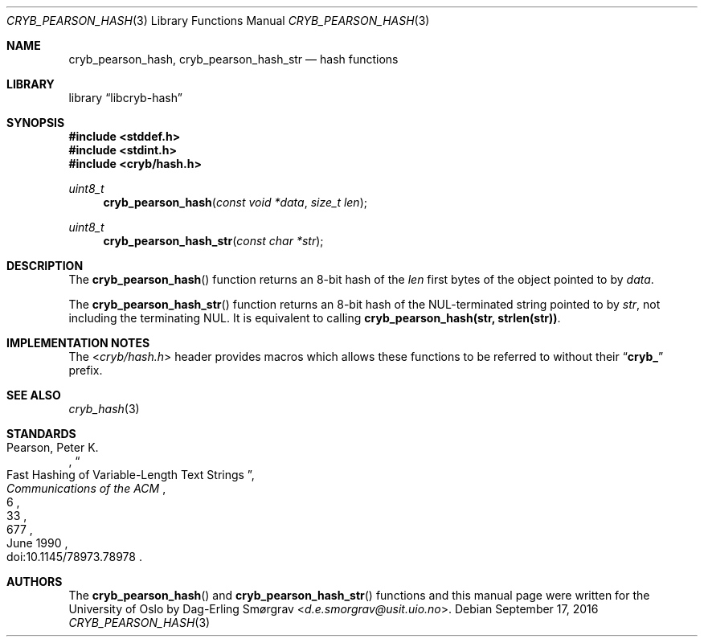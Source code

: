 .\"-
.\" Copyright (c) 2015-2016 The University of Oslo
.\" Copyright (c) 2016 Dag-Erling Smørgrav
.\" All rights reserved.
.\"
.\" Redistribution and use in source and binary forms, with or without
.\" modification, are permitted provided that the following conditions
.\" are met:
.\" 1. Redistributions of source code must retain the above copyright
.\"    notice, this list of conditions and the following disclaimer.
.\" 2. Redistributions in binary form must reproduce the above copyright
.\"    notice, this list of conditions and the following disclaimer in the
.\"    documentation and/or other materials provided with the distribution.
.\" 3. The name of the author may not be used to endorse or promote
.\"    products derived from this software without specific prior written
.\"    permission.
.\"
.\" THIS SOFTWARE IS PROVIDED BY THE AUTHOR AND CONTRIBUTORS ``AS IS'' AND
.\" ANY EXPRESS OR IMPLIED WARRANTIES, INCLUDING, BUT NOT LIMITED TO, THE
.\" IMPLIED WARRANTIES OF MERCHANTABILITY AND FITNESS FOR A PARTICULAR PURPOSE
.\" ARE DISCLAIMED.  IN NO EVENT SHALL THE AUTHOR OR CONTRIBUTORS BE LIABLE
.\" FOR ANY DIRECT, INDIRECT, INCIDENTAL, SPECIAL, EXEMPLARY, OR CONSEQUENTIAL
.\" DAMAGES (INCLUDING, BUT NOT LIMITED TO, PROCUREMENT OF SUBSTITUTE GOODS
.\" OR SERVICES; LOSS OF USE, DATA, OR PROFITS; OR BUSINESS INTERRUPTION)
.\" HOWEVER CAUSED AND ON ANY THEORY OF LIABILITY, WHETHER IN CONTRACT, STRICT
.\" LIABILITY, OR TORT (INCLUDING NEGLIGENCE OR OTHERWISE) ARISING IN ANY WAY
.\" OUT OF THE USE OF THIS SOFTWARE, EVEN IF ADVISED OF THE POSSIBILITY OF
.\" SUCH DAMAGE.
.\"
.Dd September 17, 2016
.Dt CRYB_PEARSON_HASH 3
.Os
.Sh NAME
.Nm cryb_pearson_hash ,
.Nm cryb_pearson_hash_str
.Nd hash functions
.Sh LIBRARY
.Lb libcryb-hash
.Sh SYNOPSIS
.In stddef.h
.In stdint.h
.In cryb/hash.h
.Ft uint8_t
.Fn cryb_pearson_hash "const void *data" "size_t len"
.Ft uint8_t
.Fn cryb_pearson_hash_str "const char *str"
.Sh DESCRIPTION
The
.Fn cryb_pearson_hash
function returns an 8-bit hash of the
.Va len
first bytes of the object pointed to by
.Va data .
.Pp
The
.Fn cryb_pearson_hash_str
function returns an 8-bit hash of the NUL-terminated string pointed to
by
.Va str ,
not including the terminating NUL.
It is equivalent to calling
.Li cryb_pearson_hash(str, strlen(str)) .
.Sh IMPLEMENTATION NOTES
The
.In cryb/hash.h
header provides macros which allows these functions to be referred to
without their
.Dq Li cryb_
prefix.
.Sh SEE ALSO
.Xr cryb_hash 3
.Sh STANDARDS
.Rs
.%A "Pearson, Peter K."
.%D "June 1990"
.%T "Fast Hashing of Variable-Length Text Strings"
.%J "Communications of the ACM"
.%V "33"
.%N "6"
.%P "677"
.%O "doi:10.1145/78973.78978"
.Re
.Sh AUTHORS
The
.Fn cryb_pearson_hash
and
.Fn cryb_pearson_hash_str
functions and this manual page were written for the University of Oslo by
.An Dag-Erling Sm\(/orgrav Aq Mt d.e.smorgrav@usit.uio.no .
